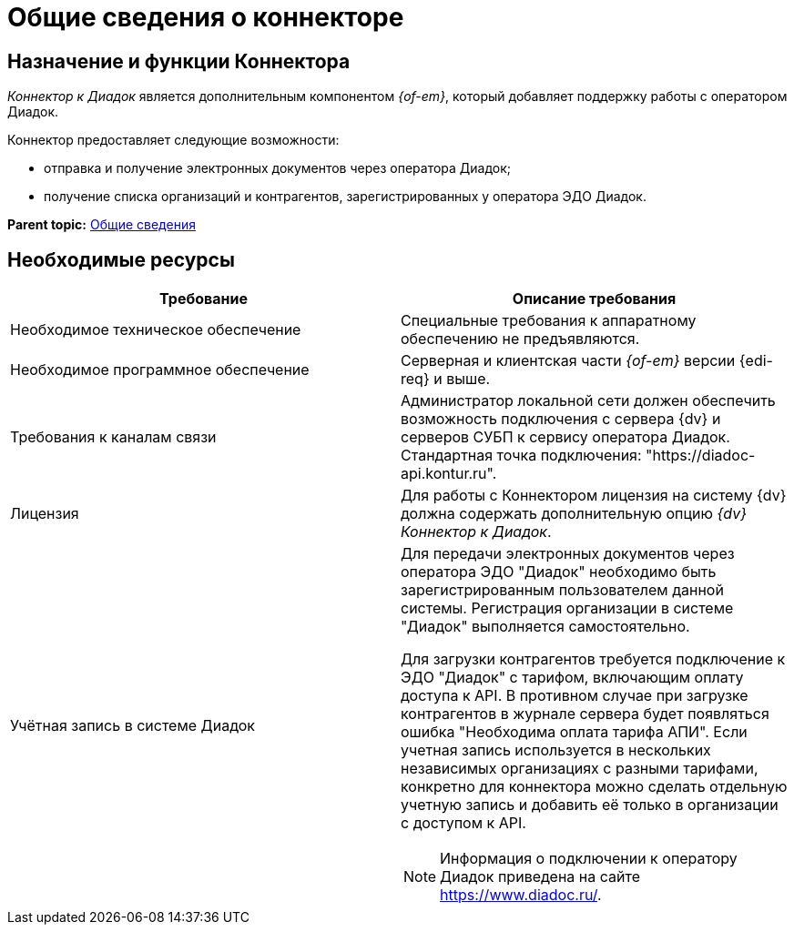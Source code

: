 = Общие сведения о коннекторе

== Назначение и функции Коннектора

_Коннектор к Диадок_ является дополнительным компонентом _{of-em}_, который добавляет поддержку работы с оператором Диадок.

Коннектор предоставляет следующие возможности:

* отправка и получение электронных документов через оператора Диадок;
* получение списка организаций и контрагентов, зарегистрированных у оператора ЭДО Диадок.

*Parent topic:* xref:../topics/General_information.adoc[Общие сведения]

== Необходимые ресурсы

[cols=",",options="header"]
|===
|Требование
|Описание требования

|Необходимое техническое обеспечение
|Специальные требования к аппаратному обеспечению не предъявляются.

|Необходимое программное обеспечение
|Серверная и клиентская части _{of-em}_ версии {edi-req} и выше.

|Требования к каналам связи
|Администратор локальной сети должен обеспечить возможность подключения с сервера {dv} и серверов СУБП к сервису оператора Диадок. Стандартная точка подключения: "https://diadoc-api.kontur.ru".

|Лицензия
|Для работы с Коннектором лицензия на систему {dv} должна содержать дополнительную опцию _{dv} Коннектор к Диадок_.

|Учётная запись в системе Диадок
a|Для передачи электронных документов через оператора ЭДО "Диадок" необходимо быть зарегистрированным пользователем данной системы. Регистрация организации в системе "Диадок" выполняется самостоятельно.

Для загрузки контрагентов требуется подключение к ЭДО "Диадок" с тарифом, включающим оплату доступа к API. В противном случае при загрузке контрагентов в журнале сервера будет появляться ошибка "Необходима оплата тарифа АПИ". Если учетная запись используется в нескольких независимых организациях с разными тарифами, конкретно для коннектора можно сделать отдельную учетную запись и добавить её только в организации с доступом к API.

[NOTE]
====
Информация о подключении к оператору Диадок приведена на сайте https://www.diadoc.ru/.
====
|===
